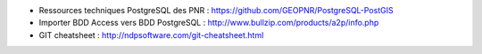 - Ressources techniques PostgreSQL des PNR : https://github.com/GEOPNR/PostgreSQL-PostGIS
- Importer BDD Access vers BDD PostgreSQL : http://www.bullzip.com/products/a2p/info.php
- GIT cheatsheet : http://ndpsoftware.com/git-cheatsheet.html
